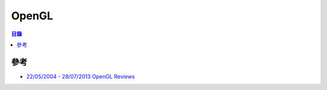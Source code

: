 ========================================
OpenGL
========================================


.. contents:: 目錄


參考
========================================

* `22/05/2004 - 28/07/2013 OpenGL Reviews <https://www.g-truc.net/project-0032.html>`_
